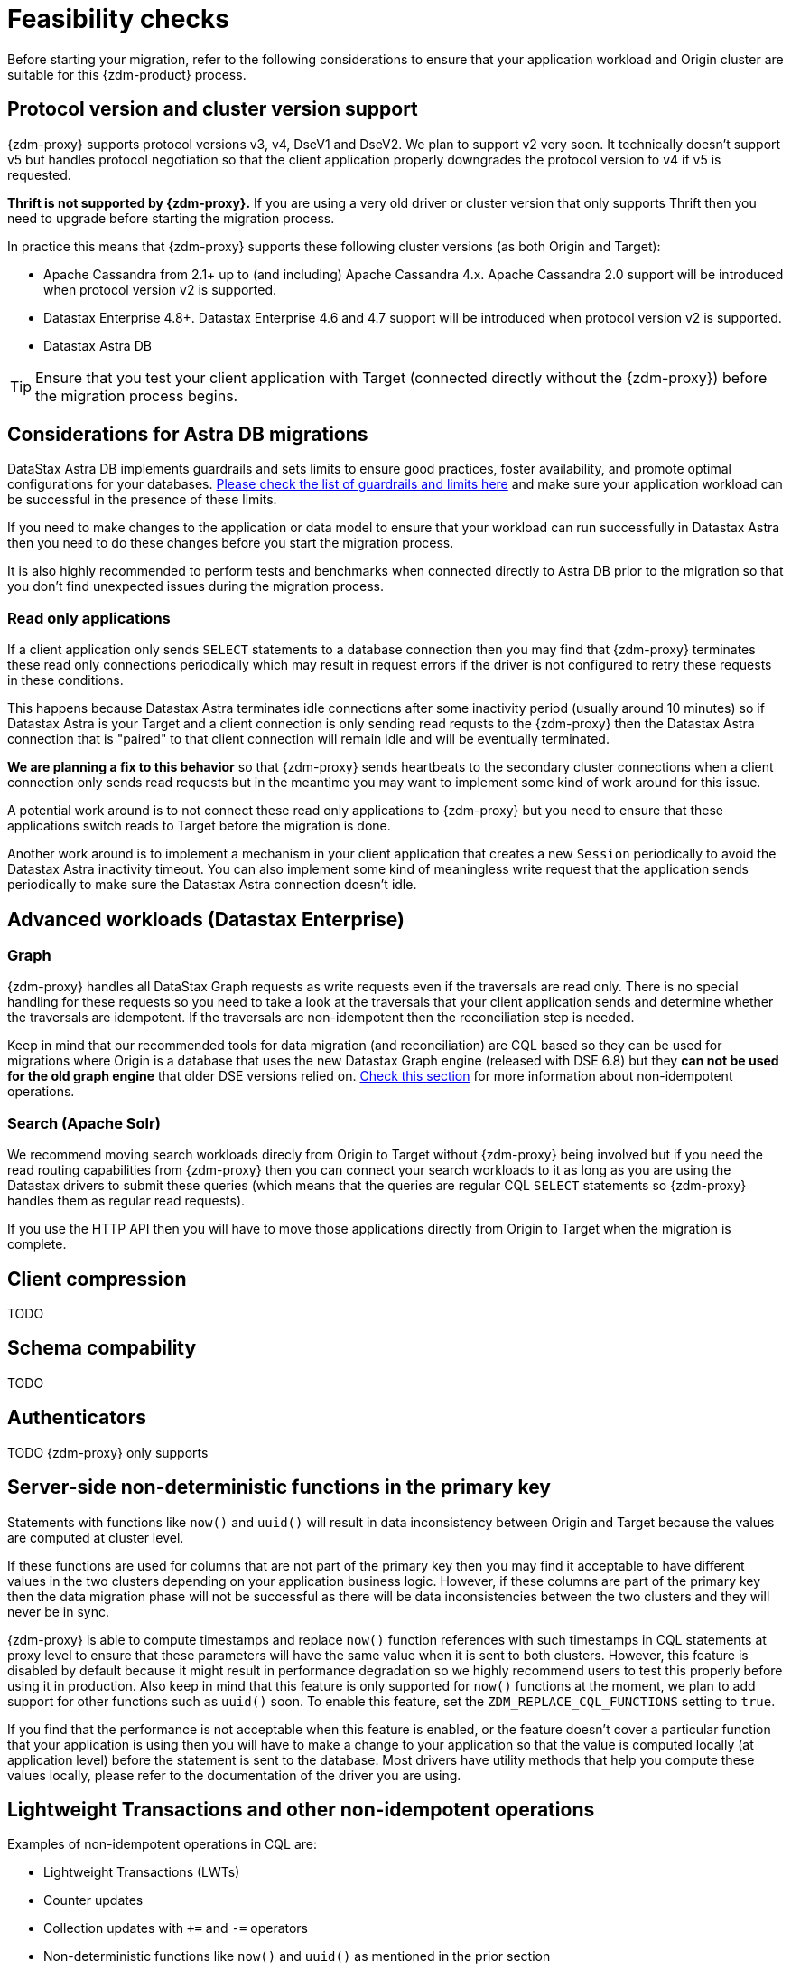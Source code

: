 = Feasibility checks

Before starting your migration, refer to the following considerations to ensure that your application workload and Origin cluster are suitable for this {zdm-product} process.

== Protocol version and cluster version support

{zdm-proxy} supports protocol versions v3, v4, DseV1 and DseV2. We plan to support v2 very soon. It technically doesn't support v5 but handles protocol negotiation so that the client application properly downgrades the protocol version to v4 if v5 is requested. 

*Thrift is not supported by {zdm-proxy}.* If you are using a very old driver or cluster version that only supports Thrift then you need to upgrade before starting the migration process.

In practice this means that {zdm-proxy} supports these following cluster versions (as both Origin and Target):

* Apache Cassandra from 2.1+ up to (and including) Apache Cassandra 4.x. Apache Cassandra 2.0 support will be introduced when protocol version v2 is supported.
* Datastax Enterprise 4.8+. Datastax Enterprise 4.6 and 4.7 support will be introduced when protocol version v2 is supported.
* Datastax Astra DB

[TIP]
====
Ensure that you test your client application with Target (connected directly without the {zdm-proxy}) before the migration process begins.
====

== Considerations for Astra DB migrations

DataStax Astra DB implements guardrails and sets limits to ensure good practices, foster availability, and promote optimal configurations for your databases. https://docs.datastax.com/en/astra-serverless/docs/plan/planning.html#_astra_db_database_guardrails_and_limits[Please check the list of guardrails and limits here^] and make sure your application workload can be successful in the presence of these limits. 

If you need to make changes to the application or data model to ensure that your workload can run successfully in Datastax Astra then you need to do these changes before you start the migration process.

It is also highly recommended to perform tests and benchmarks when connected directly to Astra DB prior to the migration so that you don't find unexpected issues during the migration process.

=== Read only applications

If a client application only sends `SELECT` statements to a database connection then you may find that {zdm-proxy} terminates these read only connections periodically which may result in request errors if the driver is not configured to retry these requests in these conditions. 

This happens because Datastax Astra terminates idle connections after some inactivity period (usually around 10 minutes) so if Datastax Astra is your Target and a client connection is only sending read requsts to the {zdm-proxy} then the Datastax Astra connection that is "paired" to that client connection will remain idle and will be eventually terminated.

*We are planning a fix to this behavior* so that {zdm-proxy} sends heartbeats to the secondary cluster connections when a client connection only sends read requests but in the meantime you may want to implement some kind of work around for this issue. 

A potential work around is to not connect these read only applications to {zdm-proxy} but you need to ensure that these applications switch reads to Target before the migration is done.

Another work around is to implement a mechanism in your client application that creates a new `Session` periodically to avoid the Datastax Astra inactivity timeout. You can also implement some kind of meaningless write request that the application sends periodically to make sure the Datastax Astra connection doesn't idle.

== Advanced workloads (Datastax Enterprise)

=== Graph

{zdm-proxy} handles all DataStax Graph requests as write requests even if the traversals are read only. There is no special handling for these requests so you need to take a look at the traversals that your client application sends and determine whether the traversals are idempotent. If the traversals are non-idempotent then the reconciliation step is needed.

Keep in mind that our recommended tools for data migration (and reconciliation) are CQL based so they can be used for migrations where Origin is a database that uses the new Datastax Graph engine (released with DSE 6.8) but they *can not be used for the old graph engine* that older DSE versions relied on. xref:non-idempotent-operations[Check this section] for more information about non-idempotent operations.

=== Search (Apache Solr)

We recommend moving search workloads direcly from Origin to Target without {zdm-proxy} being involved but if you need the read routing capabilities from {zdm-proxy} then you can connect your search workloads to it as long as you are using the Datastax drivers to submit these queries (which means that the queries are regular CQL `SELECT` statements so {zdm-proxy} handles them as regular read requests).

If you use the HTTP API then you will have to move those applications directly from Origin to Target when the migration is complete.

== Client compression

TODO

== Schema compability

TODO

== Authenticators

TODO 
{zdm-proxy} only supports 

== Server-side non-deterministic functions in the primary key

Statements with functions like `now()` and `uuid()` will result in data inconsistency between Origin and Target because the values are computed at cluster level. 

If these functions are used for columns that are not part of the primary key then you may find it acceptable to have different values in the two clusters depending on your application business logic. However, if these columns are part of the primary key then the data migration phase will not be successful as there will be data inconsistencies between the two clusters and they will never be in sync.

{zdm-proxy} is able to compute timestamps and replace `now()` function references with such timestamps in CQL statements at proxy level to ensure that these parameters will have the same value when it is sent to both clusters. However, this feature is disabled by default because it might result in performance degradation so we highly recommend users to test this properly before using it in production. Also keep in mind that this feature is only supported for `now()` functions at the moment, we plan to add support for other functions such as  `uuid()` soon. To enable this feature, set the `ZDM_REPLACE_CQL_FUNCTIONS` setting to `true`.

If you find that the performance is not acceptable when this feature is enabled, or the feature doesn't cover a particular function that your application is using then you will have to make a change to your application so that the value is computed locally (at application level) before the statement is sent to the database. Most drivers have utility methods that help you compute these values locally, please refer to the documentation of the driver you are using.

[#non-idempotent-operations]
== Lightweight Transactions and other non-idempotent operations

Examples of non-idempotent operations in CQL are:

* Lightweight Transactions (LWTs)
* Counter updates
* Collection updates with `+=` and `-=` operators
* Non-deterministic functions like `now()` and `uuid()` as mentioned in the prior section

For more information on how to handle non-deterministic functions please refer to the prior section.

Given that there are two separate clusters involved, the state of each cluster may be different. For conditional writes, this may create a divergent state for a time. It may not make a difference in many cases, but if non-idempotent operations are used, we recommend a reconciliation phase in the migration before and after switching reads to rely on Target (setting Target as the primary cluster). 

For details about using the Cassandra Data Migrator to validate your migration, see xref:migration-migrate-and-validate-data.adoc[Migrate and validate your data].

[TIP]
====
Some application workloads can tolerate inconsistent data in some cases (especially for counter values) in which case you may not need to do anything special to handle those non-idempotent operations.
====

=== Lightweight Transactions applied flag

{zdm-proxy} forwards lightweight transactions to both Origin and Target. However, it only returns the `applied` value from the primary cluster which is the cluster from where read results are returned to the client application (by default, that is Origin). This means that when you set Target as your primary cluster, the `applied` value returned to the client application will come from Target.

== What's next?

For any migration, we've described important xref:migration-deployment-infrastructure.adoc[deployment and infrastructure considerations] in the next topic.
